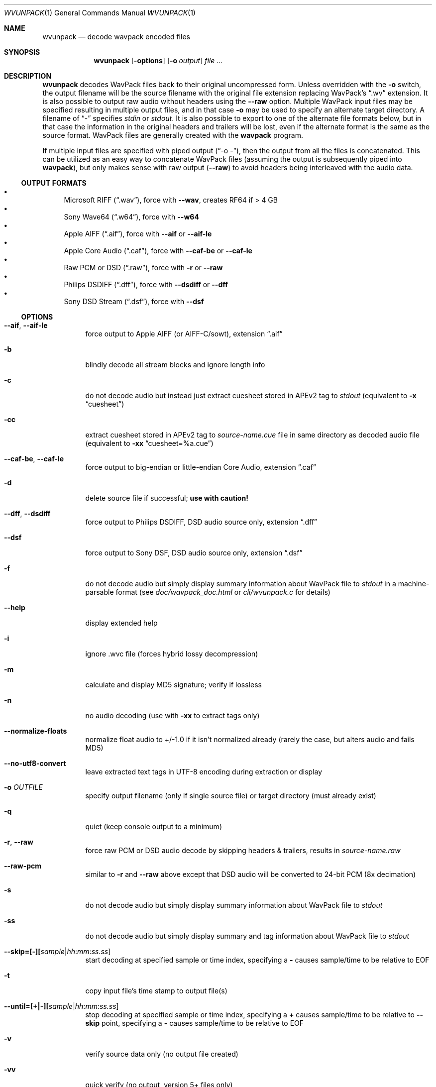 .Dd January 4, 2023
.Dt WVUNPACK 1
.Os
.Sh NAME
.Nm wvunpack
.Nd decode wavpack encoded files
.Sh SYNOPSIS
.Nm wvunpack
.Op Fl options
.Op Fl o Ar output
.Ar
.Sh DESCRIPTION
.Nm wvunpack
decodes WavPack files back to their original uncompressed form.
Unless overridden with the
.Fl o
switch, the output filename will be the source filename
with the original file extension replacing WavPack's
.Dq .wv
extension.
It is also possible to output raw audio without headers using the
.Fl -raw
option.
Multiple WavPack input files may be specified
resulting in multiple output files, and in that case
.Fl o
may be used to specify an alternate target directory.
A filename of
.Dq -
specifies
.Pa stdin
or
.Pa stdout .
It is also possible to export to one of the alternate file formats below,
but in that case the information in the original headers and trailers
will be lost, even if the alternate format is the same as the source format.
WavPack files are generally created with the
.Nm wavpack
program.
.Pp
If multiple input files are specified with piped output
.Pf ( Dq -o - ) ,
then the output from all the files is concatenated.
This can be utilized as an easy way to concatenate WavPack files
(assuming the output is subsequently piped into
.Nm wavpack ) ,
but only makes sense with raw output
.Pf ( Fl -raw )
to avoid headers being interleaved with the audio data.
.Ss OUTPUT FORMATS
.Bl -bullet -compact
.It
Microsoft RIFF
.Pq Dq .wav ,
force with
.Fl -wav ,
creates RF64 if > 4 GB
.It
Sony Wave64
.Pq Dq .w64 ,
force with
.Fl -w64
.It
Apple AIFF
.Pq Dq .aif ,
force with
.Fl -aif
or
.Fl -aif-le
.It
Apple Core Audio
.Pq Dq .caf ,
force with
.Fl -caf-be
or
.Fl -caf-le
.It
Raw PCM or DSD
.Pq Dq .raw ,
force with
.Fl r
or
.Fl -raw
.It
Philips DSDIFF
.Pq Dq .dff ,
force with
.Fl -dsdiff
or
.Fl -dff
.It
Sony DSD Stream
.Pq Dq .dsf ,
force with
.Fl -dsf
.El
.Ss OPTIONS
.Bl -tag -width Ds
.It Fl -aif , Fl -aif-le
force output to Apple AIFF (or AIFF-C/sowt), extension
.Dq .aif
.It Fl b
blindly decode all stream blocks and ignore length info
.It Fl c
do not decode audio but instead just extract cuesheet stored in APEv2 tag to
.Pa stdout
(equivalent to
.Fl x
.Dq cuesheet )
.It Fl cc
extract cuesheet stored in APEv2 tag to
.Pa source-name.cue
file in same directory as decoded audio file
(equivalent to
.Fl xx
.Dq cuesheet=%a.cue )
.It Fl -caf-be , Fl -caf-le
force output to big-endian or little-endian Core Audio, extension
.Dq .caf
.It Fl d
delete source file if successful;
.Sy use with caution!
.It Fl -dff , Fl -dsdiff
force output to Philips DSDIFF, DSD audio source only, extension
.Dq .dff
.It Fl -dsf
force output to Sony DSF, DSD audio source only, extension
.Dq .dsf
.It Fl f
do not decode audio but simply display summary information
about WavPack file to
.Pa stdout
in a machine-parsable format (see
.Pa doc/wavpack_doc.html
or
.Pa cli/wvunpack.c
for details)
.It Fl -help
display extended help
.It Fl i
ignore .wvc file (forces hybrid lossy decompression)
.It Fl m
calculate and display MD5 signature; verify if lossless
.It Fl n
no audio decoding (use with
.Fl xx
to extract tags only)
.It Fl -normalize-floats
normalize float audio to +/-1.0 if it isn't normalized already
(rarely the case, but alters audio and fails MD5)
.It Fl -no-utf8-convert
leave extracted text tags in UTF-8 encoding during extraction or display
.It Fl o Ar OUTFILE
specify output filename (only if single source file)
or target directory (must already exist)
.It Fl q
quiet (keep console output to a minimum)
.It Fl r , Fl -raw
force raw PCM or DSD audio decode by skipping headers & trailers, results in
.Pa source-name.raw
.It Fl -raw-pcm
similar to
.Fl r
and
.Fl -raw
above except that DSD audio will be converted to 24-bit PCM (8x decimation)
.It Fl s
do not decode audio but simply display summary information
about WavPack file to
.Pa stdout
.It Fl ss
do not decode audio but simply display summary and tag information
about WavPack file to
.Pa stdout
.It Fl -skip=[-][ Ns Ar sample Ns | Ns Ar hh : Ns Ar mm : Ns Ar ss.ss ]
start decoding at specified sample or time index, specifying a
.Sy -
causes sample/time to be relative to EOF
.It Fl t
copy input file's time stamp to output file(s)
.It Fl -until=[+|-][ Ns Ar sample Ns | Ns Ar hh : Ns Ar mm : Ns Ar ss.ss ]
stop decoding at specified sample or time index, specifying a
.Sy +
causes sample/time to be relative to
.Fl -skip
point,
specifying a
.Sy -
causes sample/time to be relative to EOF
.It Fl v
verify source data only (no output file created)
.It Fl vv
quick verify (no output, version 5+ files only)
.It Fl -version
write program version to
.Pa stdout
.It Fl w , Fl -wav
force output to Microsoft RIFF/RF64, extension
.Dq .wav
.It Fl -w64
force output to Sony Wave64, extension
.Dq .w64
.It Fl x Do Ar Field Dc
do not decode audio but instead just extract the specified tag field to
.Pa stdout
.It Fl xx Do Ar Field Ns [= Ns Ar file ] Dc
extract the specified tag field into a named file in the same directory
as the decoded audio file; optional filename specification may contain
.Sq %a
which is replaced with the audio file base name,
.Sq %t
replaced with the tag field name (note: comes from data for binary tags) and
.Sq %e
replaced with the extension from the binary tag source file (or
.Dq txt
for text tag).
.It Fl y
yes to overwrite warning;
.Sy use with caution!
.It Fl z[ Ns Ar n ]
don't set (n = 0 or omitted) or set (n = 1) console title
to indicate progress (leaves "WvUnpack Completed")
.El
.Sh SEE ALSO
.Xr wavpack 1 ,
.Xr wvgain 1 ,
.Xr wvtag 1 ,
.Lk www.wavpack.com
.Sh AUTHORS
.An David Bryant Aq Mt david@wavpack.com
.An Sebastian Dröge Aq Mt slomo@debian.org
.An Jan Starý Aq Mt hans@stare.cz
